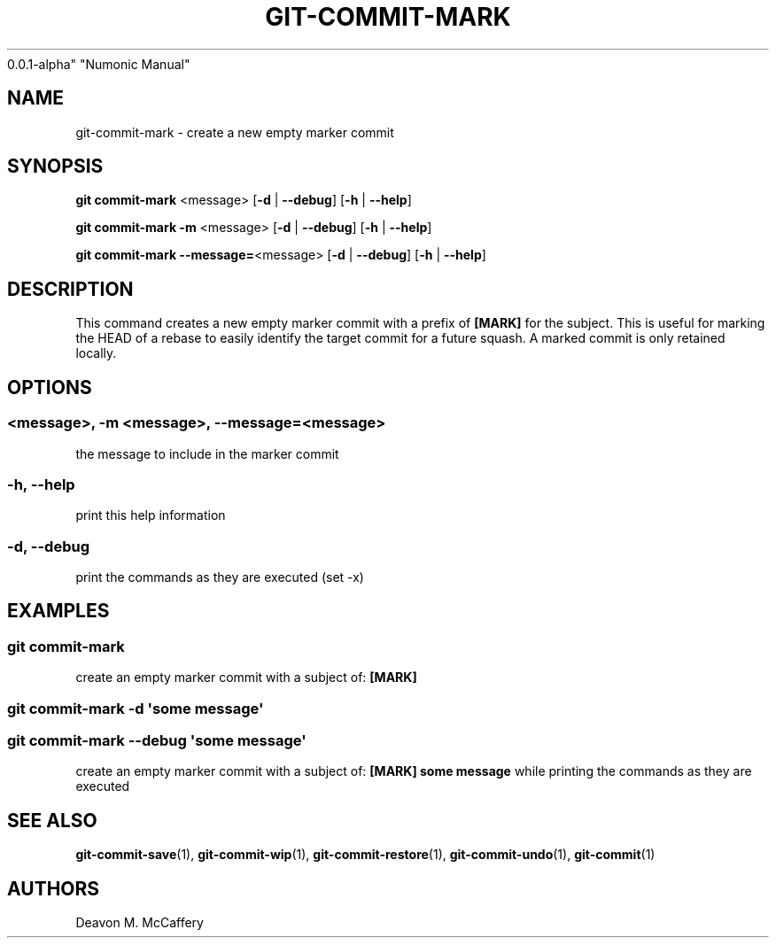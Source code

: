 .TH "GIT-COMMIT-MARK" "1" "November 18, 2021" "Numonic
0.0.1-alpha" "Numonic Manual"
.nh \" Turn off hyphenation by default.
.SH NAME
.PP
git-commit-mark - create a new empty marker commit
.SH SYNOPSIS
.PP
\f[B]git\f[R] \f[B]commit-mark\f[R] <message> [\f[B]-d\f[R] |
\f[B]--debug\f[R]] [\f[B]-h\f[R] | \f[B]--help\f[R]]
.PP
\f[B]git\f[R] \f[B]commit-mark\f[R] \f[B]-m\f[R] <message> [\f[B]-d\f[R]
| \f[B]--debug\f[R]] [\f[B]-h\f[R] | \f[B]--help\f[R]]
.PP
\f[B]git\f[R] \f[B]commit-mark\f[R] \f[B]--message=\f[R]<message>
[\f[B]-d\f[R] | \f[B]--debug\f[R]] [\f[B]-h\f[R] | \f[B]--help\f[R]]
.SH DESCRIPTION
.PP
This command creates a new empty marker commit with a prefix of
\f[B][MARK]\f[R] for the subject.
This is useful for marking the HEAD of a rebase to easily identify the
target commit for a future squash.
A marked commit is only retained locally.
.SH OPTIONS
.SS <message>, -m <message>, --message=<message>
.PP
the message to include in the marker commit
.SS -h, --help
.PP
print this help information
.SS -d, --debug
.PP
print the commands as they are executed (set -x)
.SH EXAMPLES
.SS git commit-mark
.PP
create an empty marker commit with a subject of: \f[B][MARK]\f[R]
.SS git commit-mark -d \[aq]some message\[aq]
.SS git commit-mark --debug \[aq]some message\[aq]
.PP
create an empty marker commit with a subject of: \f[B][MARK] some
message\f[R] while printing the commands as they are executed
.SH SEE ALSO
.PP
\f[B]git-commit-save\f[R](1), \f[B]git-commit-wip\f[R](1),
\f[B]git-commit-restore\f[R](1), \f[B]git-commit-undo\f[R](1),
\f[B]git-commit\f[R](1)
.SH AUTHORS
Deavon M. McCaffery
